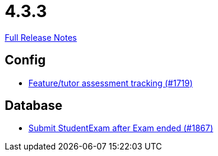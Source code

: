 // SPDX-FileCopyrightText: 2023 Artemis Changelog Contributors
//
// SPDX-License-Identifier: CC-BY-SA-4.0

= 4.3.3

link:https://github.com/ls1intum/Artemis/releases/tag/4.3.3[Full Release Notes]

== Config

* link:https://www.github.com/ls1intum/Artemis/commit/ff7468f05e72a838383e5b509938ffad222cc8f9/[Feature/tutor assessment tracking (#1719)]


== Database

* link:https://www.github.com/ls1intum/Artemis/commit/123fabb9944593913d04d302106f30bdfcdfa45e/[Submit StudentExam after Exam ended (#1867)]
